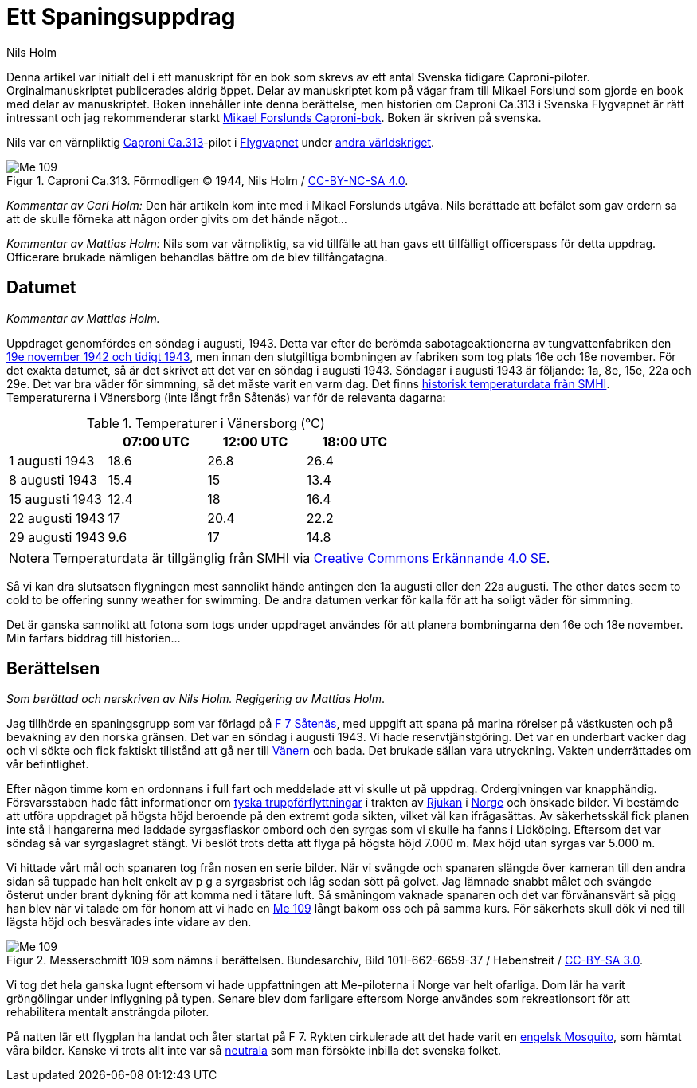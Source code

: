 = Ett Spaningsuppdrag
Nils Holm
:lang: sv
:figure-caption: Figur
:note-caption: Notera
:tags: aviation wwii
:imagesdir: /assets/images/

Denna artikel var initialt del i ett manuskript för en bok
som skrevs av ett antal Svenska tidigare Caproni-piloter.
Orginalmanuskriptet publicerades aldrig öppet.
Delar av manuskriptet kom på vägar fram till Mikael Forslund
som gjorde en book med delar av manuskriptet.
Boken innehåller inte denna berättelse, men historien om Caproni Ca.313
i Svenska Flygvapnet är rätt intressant och jag rekommenderar starkt
https://books.google.nl/books/about/Caproni_Ca_313_R_P_B_S.html?id=-bs9MwEACAAJ&redir_esc=y[Mikael Forslunds Caproni-bok].
Boken är skriven på svenska.

Nils var en värnpliktig https://sv.wikipedia.org/wiki/Caproni_Ca.313[Caproni Ca.313]-pilot
i https://sv.wikipedia.org/wiki/Svenska_flygvapnet[Flygvapnet]
under https://sv.wikipedia.org/wiki/Andra_världskriget[andra världskriget].

.Caproni Ca.313. Förmodligen © 1944, Nils Holm / https://creativecommons.org/licenses/by-nc-sa/4.0/[CC-BY-NC-SA 4.0].
image::Nils_Holm,Caproni.jpeg[Me 109,align="center"]


_Kommentar av Carl Holm:_
Den här artikeln kom inte med i Mikael Forslunds utgåva.
Nils berättade att befälet som gav ordern sa att de skulle förneka att någon order givits om det hände något... 

_Kommentar av Mattias Holm:_
Nils som var värnpliktig,
sa vid tillfälle att han gavs ett tillfälligt officerspass för detta uppdrag.
Officerare brukade nämligen behandlas bättre om de blev tillfångatagna.

[discrete]
== Datumet

_Kommentar av Mattias Holm._

Uppdraget genomfördes en söndag i augusti, 1943.
Detta var efter de berömda sabotageaktionerna av tungvattenfabriken
den https://sv.wikipedia.org/wiki/Tungvattenaktionen[19e november 1942 och tidigt 1943],
men innan den slutgiltiga bombningen av fabriken som tog plats 16e och 18e november.
För det exakta datumet, så är det skrivet att det var en söndag i augusti 1943.
Söndagar i augusti 1943 är följande:  1a, 8e, 15e, 22a och 29e.
Det var bra väder för simmning, så det måste varit en varm dag.
Det finns
https://www.smhi.se/data/meteorologi/ladda-ner-meteorologiska-observationer[historisk temperaturdata från SMHI].
Temperaturerna i Vänersborg (inte långt från Såtenäs) var för de relevanta dagarna:

.Temperaturer i Vänersborg (℃)
|===
| | 07:00 UTC | 12:00 UTC | 18:00 UTC

| 1 augusti 1943 | 18.6 | 26.8 | 26.4
| 8 augusti 1943 | 15.4 | 15 | 13.4
| 15 augusti 1943 | 12.4 | 18 | 16.4
| 22 augusti 1943 | 17 | 20.4 | 22.2
| 29 augusti 1943 | 9.6 | 17 | 14.8
|===

NOTE: Temperaturdata är tillgänglig från SMHI via
https://creativecommons.org/licenses/by/4.0/legalcode.sv[Creative Commons Erkännande 4.0 SE].

Så vi kan dra slutsatsen flygningen mest sannolikt hände antingen den 1a augusti eller den 22a augusti. The other dates seem to cold to be offering sunny weather for swimming.
De andra datumen verkar för kalla för att ha soligt väder för simmning.

Det är ganska sannolikt att fotona som togs under uppdraget användes för att planera bombningarna den 16e och 18e november.
Min farfars biddrag till historien...

== Berättelsen

_Som berättad och nerskriven av Nils Holm._
_Regigering av Mattias Holm_.

Jag tillhörde en spaningsgrupp som var förlagd på
https://sv.wikipedia.org/wiki/Skaraborgs_flygflottilj[F 7 Såtenäs],
med uppgift att spana på marina rörelser på västkusten och på bevakning av den norska gränsen.
Det var en söndag i augusti 1943.
Vi hade reservtjänstgöring.
Det var en underbart vacker dag och vi sökte och fick faktiskt tillstånd
att gå ner till https://sv.wikipedia.org/wiki/Vänern[Vänern] och bada.
Det brukade sällan vara utryckning.
Vakten underrättades om vår befintlighet.

Efter någon timme kom en ordonnans i full fart och meddelade att vi skulle ut på uppdrag.
Ordergivningen var knapphändig.
Försvarsstaben hade fått informationer om
https://sv.wikipedia.org/wiki/Norge_under_andra_världskriget[tyska truppförflyttningar]
i trakten av https://sv.wikipedia.org/wiki/Rjukan[Rjukan]
i https://en.wikipedia.org/wiki/Norge[Norge] och önskade bilder.
Vi bestämde att utföra uppdraget på högsta höjd beroende på den extremt goda sikten,
vilket väl kan ifrågasättas.
Av säkerhetsskäl fick planen inte stå i hangarerna med laddade syrgasflaskor ombord
och den syrgas som vi skulle ha fanns i Lidköping.
Eftersom det var söndag så var syrgaslagret stängt.
Vi beslöt trots detta att flyga på högsta höjd 7.000 m.
Max höjd utan syrgas var 5.000 m.

Vi hittade vårt mål och spanaren tog från nosen en serie bilder.
När vi svängde och spanaren slängde över kameran till den andra sidan
så tuppade han helt enkelt av p g a syrgasbrist och låg sedan sött på golvet.
Jag lämnade snabbt målet och svängde österut under brant dykning
för att komma ned i tätare luft.
Så småningom vaknade spanaren och det var förvånansvärt så pigg han blev
när vi talade om för honom att vi hade en https://sv.wikipedia.org/wiki/Messerschmitt_Bf_109[Me 109]
långt bakom oss och på samma kurs.
För säkerhets skull dök vi ned till lägsta höjd och besvärades inte vidare av den.

.Messerschmitt 109 som nämns i berättelsen. Bundesarchiv, Bild 101I-662-6659-37 / Hebenstreit / https://creativecommons.org/licenses/by-sa/3.0/de/deed.en[CC-BY-SA 3.0].
image::Bundesarchiv_Bild_101I-662-6659-37,_Flugzeug_Messerschmitt_Me_109.jpeg[Me 109,align="center"]

Vi tog det hela ganska lugnt eftersom vi hade uppfattningen att Me-piloterna i Norge var helt ofarliga.
Dom lär ha varit gröngölingar under inflygning på typen.
Senare blev dom farligare eftersom Norge användes som rekreationsort för att rehabilitera mentalt ansträngda piloter.

På natten lär ett flygplan ha landat och åter startat på F 7.
Rykten cirkulerade att det hade varit en https://sv.wikipedia.org/wiki/De_Havilland_Mosquito[engelsk Mosquito],
som hämtat våra bilder.
Kanske vi trots allt inte var så https://sv.wikipedia.org/wiki/Sverige_under_andra_världskriget[neutrala]
som man försökte inbilla det svenska folket.

